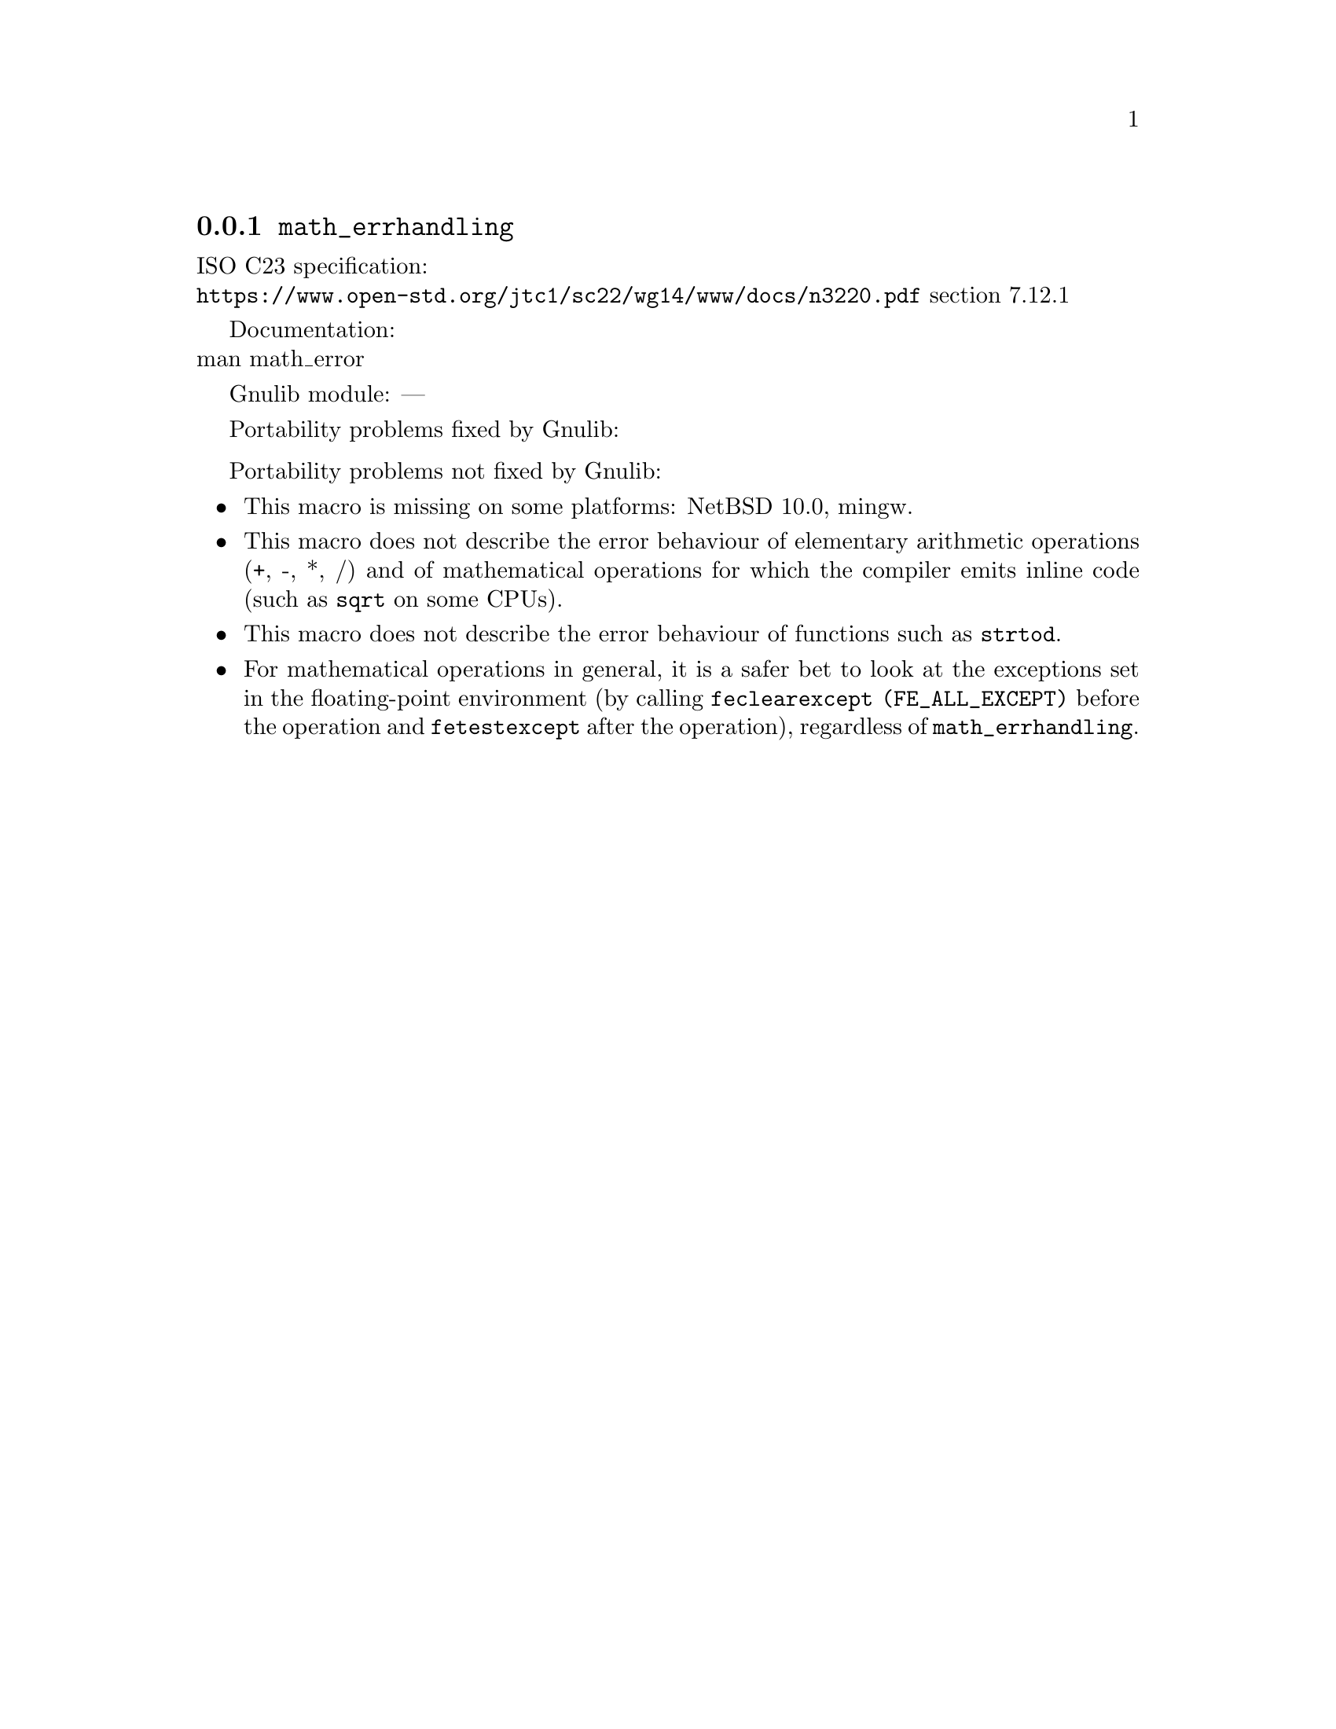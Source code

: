 @node math_errhandling
@subsection @code{math_errhandling}
@findex math_errhandling

ISO C23 specification:@* @url{https://www.open-std.org/jtc1/sc22/wg14/www/docs/n3220.pdf} section 7.12.1

Documentation:@* @uref{https://www.kernel.org/doc/man-pages/online/pages/man7/math_error.7.html,,man math_error}

Gnulib module: ---

Portability problems fixed by Gnulib:
@itemize
@end itemize

Portability problems not fixed by Gnulib:
@itemize
@item
This macro is missing on some platforms:
NetBSD 10.0, mingw.
@item
This macro does not describe the error behaviour
of elementary arithmetic operations (+, -, *, /)
and of mathematical operations for which the compiler emits inline code
(such as @code{sqrt} on some CPUs).
@item
This macro does not describe the error behaviour of functions
such as @code{strtod}.
@item
For mathematical operations in general, it is a safer bet to look
at the exceptions set in the floating-point environment
(by calling @code{feclearexcept (FE_ALL_EXCEPT)} before the operation
and @code{fetestexcept} after the operation),
regardless of @code{math_errhandling}.
@end itemize

